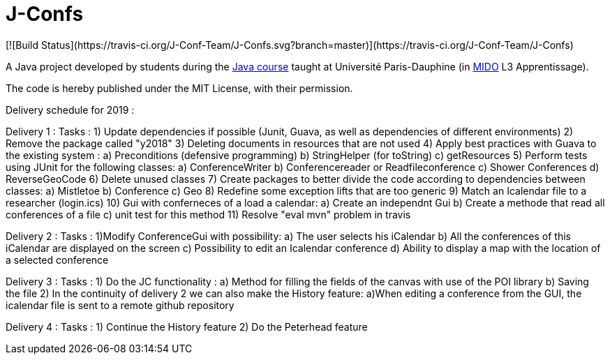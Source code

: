 = J-Confs
[![Build Status](https://travis-ci.org/J-Conf-Team/J-Confs.svg?branch=master)](https://travis-ci.org/J-Conf-Team/J-Confs)

A Java project developed by students during the https://github.com/oliviercailloux/java-course[Java course] taught at Université Paris-Dauphine (in http://www.mido.dauphine.fr/[MIDO] L3 Apprentissage).

The code is hereby published under the MIT License, with their permission.

Delivery schedule for 2019 :

Delivery 1 :
	Tasks :
		1) Update dependencies if possible (Junit, Guava, as well as dependencies of different environments)
		2) Remove the package called "y2018"
		3) Deleting documents in resources that are not used
		4) Apply best practices with Guava to the existing system :
			a) Preconditions (defensive programming)
			b) StringHelper (for toString)
			c) getResources
		5) Perform tests using JUnit for the following classes:
			a) ConferenceWriter
			b) Conferencereader or Readfileconference
			c) Shower Conferences
			d) ReverseGeoCode
		6) Delete unused classes
		7) Create packages to better divide the code according to dependencies between classes:
			a) Mistletoe
			b) Conference
			c) Geo
		8) Redefine some exception lifts that are too generic
		9) Match an Icalendar file to a researcher (login.ics)
		10) Gui with conferneces of a load a calendar:
			a) Create an independnt Gui
			b) Create a methode that read all conferences of a file
			c) unit test for this method
		11) Resolve "eval mvn" problem in travis

Delivery 2 :
	Tasks :
		1)Modify ConferenceGui with possibility:
			a) The user selects his iCalendar
			b) All the conferences of this iCalendar are displayed on the screen
			c) Possibility to edit an Icalendar conference
			d) Ability to display a map with the location of a selected conference
			
Delivery 3 :
	Tasks :
		1) Do the JC functionality :
			a) Method for filling the fields of the canvas with use of the POI library
			b) Saving the file
		2) In the continuity of delivery 2 we can also make the History feature:
			a)When editing a conference from the GUI, the icalendar file is sent to a remote github repository
			
Delivery 4 :
	Tasks :
		1) Continue the History feature
		2) Do the Peterhead feature